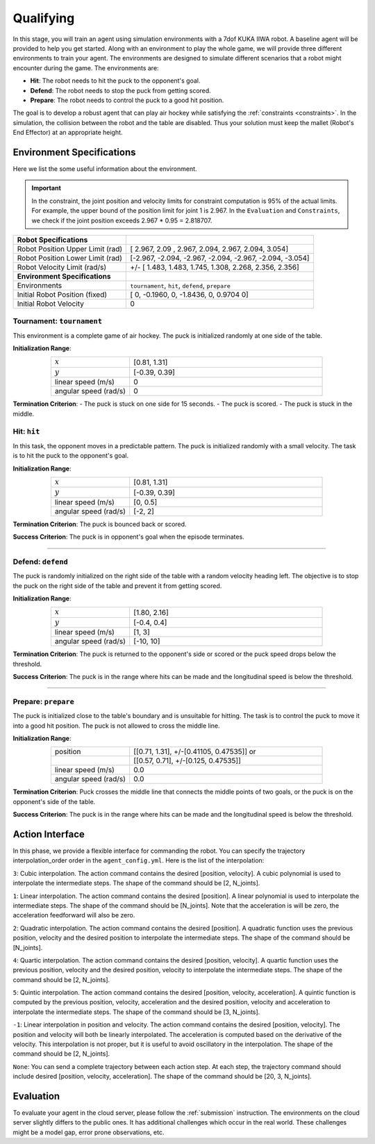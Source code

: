 .. _qualifying:

Qualifying
==========

In this stage, you will train an agent using simulation environments with a 7dof KUKA IIWA robot.
A baseline agent will be provided to help you get started.
Along with an environment to play the whole game, we will provide three different environments
to train your agent. The environments are designed to simulate different scenarios that a robot might encounter
during the game. The environments are:

- **Hit**: The robot needs to hit the puck to the opponent's goal.

- **Defend**: The robot needs to stop the puck from getting scored.

- **Prepare**: The robot needs to control the puck to a good hit position.

The goal is to develop a robust agent that can play air hockey while satisfying the :ref:`constraints <constraints>`.
In the simulation, the collision between the robot and the table are disabled.
Thus your solution must keep the mallet (Robot's End Effector) at an appropriate height.

Environment Specifications
--------------------------
Here we list the some useful information about the environment.

.. important::
    In the constraint, the joint position and velocity limits for constraint computation
    is 95% of the actual limits. For example, the upper bound of the position limit for
    joint 1 is 2.967. In the ``Evaluation`` and ``Constraints``, we check if the joint
    position exceeds 2.967 * 0.95 = 2.818707.


+-----------------------------------------+---------------------------------------------------------------------+
| **Robot Specifications**                |                                                                     |
+-----------------------------------------+---------------------------------------------------------------------+
| Robot Position Upper Limit (rad)        | [ 2.967,  2.09 ,  2.967,  2.094,  2.967,  2.094, 3.054]             |
+-----------------------------------------+---------------------------------------------------------------------+
| Robot Position Lower Limit (rad)        | [-2.967, -2.094, -2.967, -2.094, -2.967, -2.094, -3.054]            |
+-----------------------------------------+---------------------------------------------------------------------+
| Robot Velocity Limit (rad/s)            | +/- [ 1.483,  1.483,  1.745,  1.308,  2.268, 2.356,  2.356]         |
+-----------------------------------------+---------------------------------------------------------------------+
| **Environment Specifications**          |                                                                     |
+-----------------------------------------+---------------------------------------------------------------------+
| Environments                            | ``tournament``, ``hit``, ``defend``, ``prepare``                    |
+-----------------------------------------+---------------------------------------------------------------------+
| Initial Robot Position (fixed)          | [ 0, -0.1960, 0, -1.8436, 0, 0.9704  0]                             |
+-----------------------------------------+---------------------------------------------------------------------+
| Initial Robot Velocity                  | 0                                                                   |
+-----------------------------------------+---------------------------------------------------------------------+

**Tournament**: ``tournament``
~~~~~~~~~~~~~~~~~~~~~

This environment is a complete game of air hockey. The puck is initialized randomly at one side of the table.

**Initialization Range**:

.. list-table::
   :widths: 20 49
   :header-rows: 0
   :align: center

   * - :math:`x`
     - [0.81, 1.31]
   * - :math:`y`
     - [-0.39, 0.39]
   * - linear speed (m/s)
     - 0
   * - angular speed (rad/s)
     - 0

**Termination Criterion**: 
- The puck is stuck on one side for 15 seconds.
- The puck is scored.
- The puck is stuck in the middle.

.. image:: ../assets/7dof-tournament.gif
  :width: 400

**Hit**: ``hit``
~~~~~~~~~~~~~~~~~~~~~

In this task, the opponent moves in a predictable pattern. The puck is initialized randomly
with a small velocity. The task is to hit the puck to the opponent's goal.

.. image:: ../assets/7dof-hit.gif
  :width: 400

**Initialization Range**:

.. list-table::
   :widths: 20 49
   :header-rows: 0
   :align: center

   * - :math:`x`
     - [0.81, 1.31]
   * - :math:`y`
     - [-0.39, 0.39]
   * - linear speed (m/s)
     - [0, 0.5]
   * - angular speed (rad/s)
     - [-2, 2]

**Termination Criterion**: The puck is bounced back or scored.

**Success Criterion**: The puck is in opponent's goal when the episode terminates.

----

**Defend**: ``defend``
~~~~~~~~~~~~~~~~~~~~~~~~~~~

The puck is randomly initialized on the right side of the table with a random velocity heading left.
The objective is to stop the puck on the right side of the table and prevent it from getting scored.

.. image:: ../assets/7dof-defend.gif
  :width: 400

**Initialization Range**:

.. list-table::
   :widths: 20 49
   :header-rows: 0
   :align: center

   * - :math:`x`
     - [1.80, 2.16]
   * - :math:`y`
     - [-0.4, 0.4]
   * - linear speed (m/s)
     - [1, 3]
   * - angular speed (rad/s)
     - [-10, 10]

**Termination Criterion**: The puck is returned to the opponent's side or scored or
the puck speed drops below the threshold.

**Success Criterion**: The puck is in the range where hits can be made and the longitudinal speed is below the threshold.


----

**Prepare**: ``prepare``
~~~~~~~~~~~~~~~~~~~~~~~~~~~~~

The puck is initialized close to the table's boundary and is unsuitable for hitting. The task is to control
the puck to move it into a good hit position. The puck is not allowed to cross the middle line.

.. image:: ../assets/7dof-prepare.gif
  :width: 400

**Initialization Range**:

.. list-table::
   :widths: 20 49
   :header-rows: 0
   :align: center

   * - position
     - [[0.71, 1.31], +/-[0.41105, 0.47535]] or
   * -
     - [[0.57, 0.71], +/-[0.125, 0.47535]]
   * - linear speed (m/s)
     - 0.0
   * - angular speed (rad/s)
     - 0.0

**Termination Criterion**: Puck crosses the middle line that connects the middle points of two goals,
or the puck is on the opponent's side of the table.

**Success Criterion**: The puck is in the range where hits can be made and the longitudinal speed is
below the threshold.

Action Interface
----------------
In this phase, we provide a flexible interface for commanding the robot. You can specify the trajectory
interpolation_order order in the ``agent_config.yml``. Here is the list of the interpolation:

``3``: Cubic interpolation. The action command contains the desired [position, velocity]. A cubic polynomial is
used to interpolate the intermediate steps. The shape of the command should be [2, N_joints].

``1``: Linear interpolation. The action command contains the desired [position]. A linear polynomial is
used to interpolate the intermediate steps. The shape of the command should be [N_joints]. Note that the acceleration
is will be zero, the acceleration feedforward will also be zero.

``2``: Quadratic interpolation. The action command contains the desired [position]. A quadratic function uses the
previous position, velocity and the desired position to interpolate the intermediate steps. The shape of the command
should be [N_joints].

``4``: Quartic interpolation. The action command contains the desired [position, velocity]. A quartic function uses the
previous position, velocity and the desired position, velocity to interpolate the intermediate steps. The shape of
the command should be [2, N_joints].

``5``: Quintic interpolation. The action command contains the desired [position, velocity, acceleration]. A quintic
function is computed by the previous position, velocity, acceleration and the desired position, velocity and acceleration
to interpolate the intermediate steps. The shape of the command should be [3, N_joints].

``-1``: Linear interpolation in position and velocity. The action command contains the desired [position, velocity].
The position and velocity will both be linearly interpolated. The acceleration is computed based on the derivative of
the velocity. This interpolation is not proper, but it is useful to avoid oscillatory in the interpolation. The shape
of the command should be [2, N_joints].

``None``: You can send a complete trajectory between each action step. At each step, the trajectory command
should include desired [position, velocity, acceleration]. The shape of the command should be [20, 3, N_joints].


Evaluation
----------

To evaluate your agent in the cloud server, please follow the :ref:`submission` instruction.
The environments on the cloud server slightly differs to the public ones. It has additional challenges
which occur in the real world. These challenges might be a model gap, error prone observations, etc.
